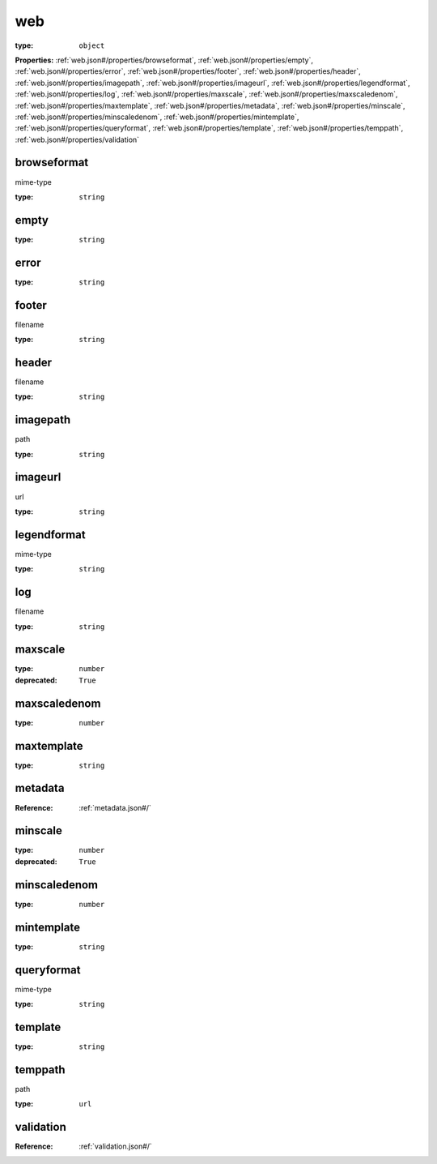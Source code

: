  

.. _web.json#/:

web
===

:type: ``object``

**Properties:** :ref:`web.json#/properties/browseformat`, :ref:`web.json#/properties/empty`, :ref:`web.json#/properties/error`, :ref:`web.json#/properties/footer`, :ref:`web.json#/properties/header`, :ref:`web.json#/properties/imagepath`, :ref:`web.json#/properties/imageurl`, :ref:`web.json#/properties/legendformat`, :ref:`web.json#/properties/log`, :ref:`web.json#/properties/maxscale`, :ref:`web.json#/properties/maxscaledenom`, :ref:`web.json#/properties/maxtemplate`, :ref:`web.json#/properties/metadata`, :ref:`web.json#/properties/minscale`, :ref:`web.json#/properties/minscaledenom`, :ref:`web.json#/properties/mintemplate`, :ref:`web.json#/properties/queryformat`, :ref:`web.json#/properties/template`, :ref:`web.json#/properties/temppath`, :ref:`web.json#/properties/validation`


.. _web.json#/properties/browseformat:

browseformat
++++++++++++

mime-type

:type: ``string``


.. _web.json#/properties/empty:

empty
+++++

:type: ``string``


.. _web.json#/properties/error:

error
+++++

:type: ``string``


.. _web.json#/properties/footer:

footer
++++++

filename

:type: ``string``


.. _web.json#/properties/header:

header
++++++

filename

:type: ``string``


.. _web.json#/properties/imagepath:

imagepath
+++++++++

path

:type: ``string``


.. _web.json#/properties/imageurl:

imageurl
++++++++

url

:type: ``string``


.. _web.json#/properties/legendformat:

legendformat
++++++++++++

mime-type

:type: ``string``


.. _web.json#/properties/log:

log
+++

filename

:type: ``string``


.. _web.json#/properties/maxscale:

maxscale
++++++++

:type: ``number``

:deprecated: ``True``


.. _web.json#/properties/maxscaledenom:

maxscaledenom
+++++++++++++

:type: ``number``


.. _web.json#/properties/maxtemplate:

maxtemplate
+++++++++++

:type: ``string``


.. _web.json#/properties/metadata:

metadata
++++++++

:Reference: :ref:`metadata.json#/`


.. _web.json#/properties/minscale:

minscale
++++++++

:type: ``number``

:deprecated: ``True``


.. _web.json#/properties/minscaledenom:

minscaledenom
+++++++++++++

:type: ``number``


.. _web.json#/properties/mintemplate:

mintemplate
+++++++++++

:type: ``string``


.. _web.json#/properties/queryformat:

queryformat
+++++++++++

mime-type

:type: ``string``


.. _web.json#/properties/template:

template
++++++++

:type: ``string``


.. _web.json#/properties/temppath:

temppath
++++++++

path

:type: ``url``


.. _web.json#/properties/validation:

validation
++++++++++

:Reference: :ref:`validation.json#/`
